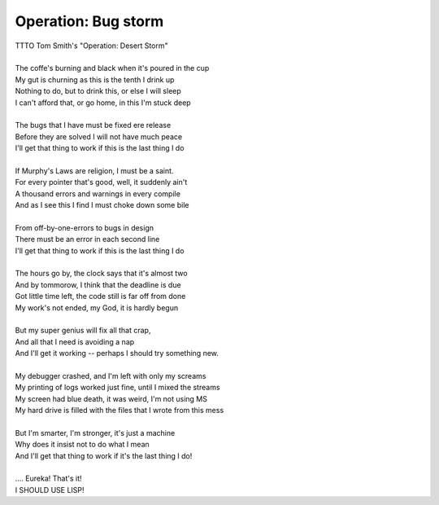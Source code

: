 Operation: Bug storm
--------------------

| TTTO Tom Smith's "Operation: Desert Storm"
| 
| The coffe's burning and black when it's poured in the cup
| My gut is churning as this is the tenth I drink up
| Nothing to do, but to drink this, or else I will sleep
| I can't afford that, or go home, in this I'm stuck deep
| 
| The bugs that I have must be fixed ere release
| Before they are solved I will not have much peace
| I'll get that thing to work if this is the last thing I do
| 
| If Murphy's Laws are religion, I must be a saint.
| For every pointer that's good, well, it suddenly ain't
| A thousand errors and warnings in every compile
| And as I see this I find I must choke down some bile
| 
| From off-by-one-errors to bugs in design
| There must be an error in each second line
| I'll get that thing to work if this is the last thing I do
| 
| The hours go by, the clock says that it's almost two
| And by tommorow, I think that the deadline is due
| Got little time left, the code still is far off from done
| My work's not ended, my God, it is hardly begun
| 
| But my super genius will fix all that crap,
| And all that I need is avoiding a nap
| And I'll get it working -- perhaps I should try something new.
| 
| My debugger crashed, and I'm left with only my screams
| My printing of logs worked just fine, until I mixed the streams
| My screen had blue death, it was weird, I'm not using MS
| My hard drive is filled with the files that I wrote from this mess
| 
| But I'm smarter, I'm stronger, it's just a machine
| Why does it insist not to do what I mean
| And I'll get that thing to work if it's the last thing I do!
| 
| .... Eureka! That's it!
| I SHOULD USE LISP!
